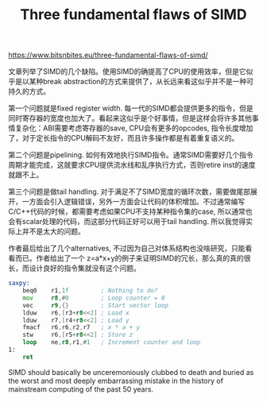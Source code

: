 #+title: Three fundamental flaws of SIMD

https://www.bitsnbites.eu/three-fundamental-flaws-of-simd/

文章列举了SIMD的几个缺陷。使用SIMD的确提高了CPU的使用效率，但是它似乎是以某种break abstraction的方式来提供了，从长远来看这似乎并不是一种可持久的方式。

第一个问题就是fixed register width. 每一代的SIMD都会提供更多的指令，但是同时寄存器的宽度也加大了。看起来这似乎是个好事情，但是这样会将许多其他事情复杂化：ABI需要考虑寄存器的save, CPU会有更多的opcodes, 指令长度增加了，对于定长指令的CPU解码不友好，而且许多操作都是有着重复语义的。

第二个问题是pipelining. 如何有效地执行SIMD指令。通常SIMD需要好几个指令周期才能完成，这就要求CPU提供流水线和乱序执行方式，否则retire inst的速度就跟不上。

第三个问题是做tail handling. 对于满足不了SIMD宽度的循环次数，需要做尾部展开，一方面会引入逻辑错误，另外一方面会让代码的体积增加。不过通常编写C/C++代码的时候，都需要考虑如果CPU不支持某种指令集的case, 所以通常也会有scalar处理的代码，而这部分代码正好可以用于tail handling. 所以我觉得实际上并不是太大的问题。

作者最后给出了几个alternatives, 不过因为自己对体系结构也没啥研究，只能看看而已。作者给出了一个 z=a*x+y的例子来证明SIMD的冗长，那么真的真的很长，而设计良好的指令集就没有这个问题。

#+BEGIN_SRC asm
saxpy:
    beq0    r1,1f         ; Nothing to do?
    mov     r8,#0         ; Loop counter = 0
    vec     r9,{}         ; Start vector loop
    lduw    r6,[r3+r8<<2] ; Load x
    lduw    r7,[r4+r8<<2] ; Load y
    fmacf   r6,r6,r2,r7   ; x * a + y
    stw     r6,[r5+r8<<2] ; Store z
    loop    ne,r8,r1,#1   ; Increment counter and loop
1:
    ret
#+END_SRC

SIMD should basically be unceremoniously clubbed to death and buried as the worst and most deeply embarrassing mistake in the history of mainstream computing of the past 50 years.